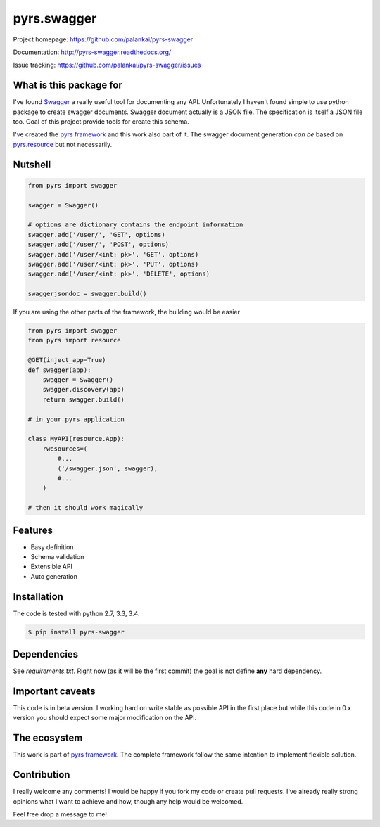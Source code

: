 ============
pyrs.swagger
============

.. image:: https://travis-ci.org/palankai/pyrs-swagger.svg?branch=master
    :target: https://travis-ci.org/palankai/pyrs-swagger

.. image:: https://coveralls.io/repos/palankai/pyrs-swagger/badge.svg?branch=master&service=github
    :target: https://coveralls.io/github/palankai/pyrs-swagger?branch=master

.. image:: https://readthedocs.org/projects/pyrs-swagger/badge/?version=latest
    :target: http://pyrs-swagger.readthedocs.org/
    :alt: Documentation Status

Project homepage: `<https://github.com/palankai/pyrs-swagger>`_

Documentation: `<http://pyrs-swagger.readthedocs.org/>`_

Issue tracking: `<https://github.com/palankai/pyrs-swagger/issues>`_

What is this package for
------------------------

I've found `Swagger <http://swagger.io/>`_ a really useful tool for
documenting any API. Unfortunately I haven't found simple to use python package
to create swagger documents.
Swagger document actually is a JSON file. The specification is itself a JSON
file too. Goal of this project provide tools for create this schema.

I've created the `pyrs framework <https://github.com/palankai/pyrs>`_ and
this work also part of it. The swagger document generation *can be*
based on `pyrs.resource <https://github.com/palankai/pyrs-resource>`_ but not 
necessarily.

Nutshell
--------

.. code:: python

    from pyrs import swagger

    swagger = Swagger()

    # options are dictionary contains the endpoint information
    swagger.add('/user/', 'GET', options)
    swagger.add('/user/', 'POST', options)
    swagger.add('/user/<int: pk>', 'GET', options)
    swagger.add('/user/<int: pk>', 'PUT', options)
    swagger.add('/user/<int: pk>', 'DELETE', options)

    swaggerjsondoc = swagger.build()

If you are using the other parts of the framework, the building would be easier

.. code:: python

    from pyrs import swagger
    from pyrs import resource

    @GET(inject_app=True)
    def swagger(app):
        swagger = Swagger()
        swagger.discovery(app)
        return swagger.build()

    # in your pyrs application

    class MyAPI(resource.App):
        rwesources=(
            #...
            ('/swagger.json', swagger),
            #...
        )

    # then it should work magically


Features
--------

- Easy definition
- Schema validation
- Extensible API
- Auto generation

Installation
------------

The code is tested with python 2.7, 3.3, 3.4.

.. code:: bash

   $ pip install pyrs-swagger

Dependencies
------------

See `requirements.txt`. Right now (as it will be the first commit) the goal is
not define **any** hard dependency.

Important caveats
-----------------

This code is in beta version. I working hard on write stable as possible API in
the first place but while this code in 0.x version you should expect some major
modification on the API.

The ecosystem
-------------

This work is part of `pyrs framework <https://github.com/palankai/pyrs>`_.
The complete framework follow the same intention to implement flexible
solution.

Contribution
------------

I really welcome any comments!
I would be happy if you fork my code or create pull requests.
I've already really strong opinions what I want to achieve and how, though any
help would be welcomed.

Feel free drop a message to me!
